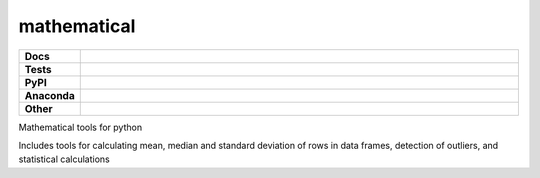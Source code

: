 **********************
mathematical
**********************

.. start shields

.. list-table::
	:stub-columns: 1
	:widths: 10 90

	* - Docs
	  - |docs|
	* - Tests
	  - |travis| |requires| |coveralls| |codefactor|
	* - PyPI
	  - |pypi-version| |supported-versions| |supported-implementations| |wheel|
	* - Anaconda
	  - |conda-version| |conda-platform|
	* - Other
	  - |license| |language| |commits-since| |commits-latest| |maintained| 
	
.. |docs| image:: https://readthedocs.org/projects/mathematical/badge/?version=latest
	:target: https://mathematical.readthedocs.io/en/latest/?badge=latest
	:alt: Documentation Status

.. |travis| image:: https://img.shields.io/travis/com/domdfcoding/mathematical/master?logo=travis
	:target: https://travis-ci.com/domdfcoding/mathematical
	:alt: Travis Build Status
	
.. |requires| image:: https://requires.io/github/domdfcoding/mathematical/requirements.svg?branch=master
	:target: https://requires.io/github/domdfcoding/mathematical/requirements/?branch=master
	:alt: Requirements Status

.. |coveralls| image:: https://coveralls.io/repos/github/domdfcoding/mathematical/badge.svg?branch=master
	:target: https://coveralls.io/github/domdfcoding/mathematical?branch=master
	:alt: Coverage

.. |codefactor| image:: https://img.shields.io/codefactor/grade/github/domdfcoding/mathematical
	:target: https://www.codefactor.io/repository/github/domdfcoding/mathematical
	:alt: CodeFactor Grade

.. |pypi-version| image:: https://img.shields.io/pypi/v/mathematical.svg
	:target: https://pypi.org/project/mathematical/
	:alt: PyPI - Package Version

.. |supported-versions| image:: https://img.shields.io/pypi/pyversions/mathematical.svg
	:target: https://pypi.org/project/mathematical/
	:alt: PyPI - Supported Python Versions

.. |supported-implementations| image:: https://img.shields.io/pypi/implementation/mathematical
	:target: https://pypi.org/project/mathematical/
	:alt: PyPI - Supported Implementations

.. |wheel| image:: https://img.shields.io/pypi/wheel/mathematical
	:target: https://pypi.org/project/mathematical/
	:alt: PyPI - Wheel

.. |conda-version| image:: https://img.shields.io/conda/v/domdfcoding/mathematical
	:alt: Conda - Package Version
	:target: https://anaconda.org/domdfcoding/mathematical

.. |conda-platform| image:: https://img.shields.io/conda/pn/domdfcoding/mathematical?label=conda%7Cplatform
	:alt: Conda - Platform
	:target: https://anaconda.org/domdfcoding/mathematical

.. |license| image:: https://img.shields.io/github/license/domdfcoding/mathematical
	:alt: License
	:target: https://github.com/domdfcoding/mathematical/blob/master/LICENSE

.. |language| image:: https://img.shields.io/github/languages/top/domdfcoding/mathematical
	:alt: GitHub top language

.. |commits-since| image:: https://img.shields.io/github/commits-since/domdfcoding/mathematical/v0.1.11
	:target: https://github.com/domdfcoding/mathematical/pulse
	:alt: GitHub commits since tagged version

.. |commits-latest| image:: https://img.shields.io/github/last-commit/domdfcoding/mathematical
	:target: https://github.com/domdfcoding/mathematical/commit/master
	:alt: GitHub last commit

.. |maintained| image:: https://img.shields.io/maintenance/yes/2020
	:alt: Maintenance

.. end shields

Mathematical tools for python

Includes tools for calculating mean, median and standard deviation of rows in data frames, detection of outliers, and statistical calculations
















